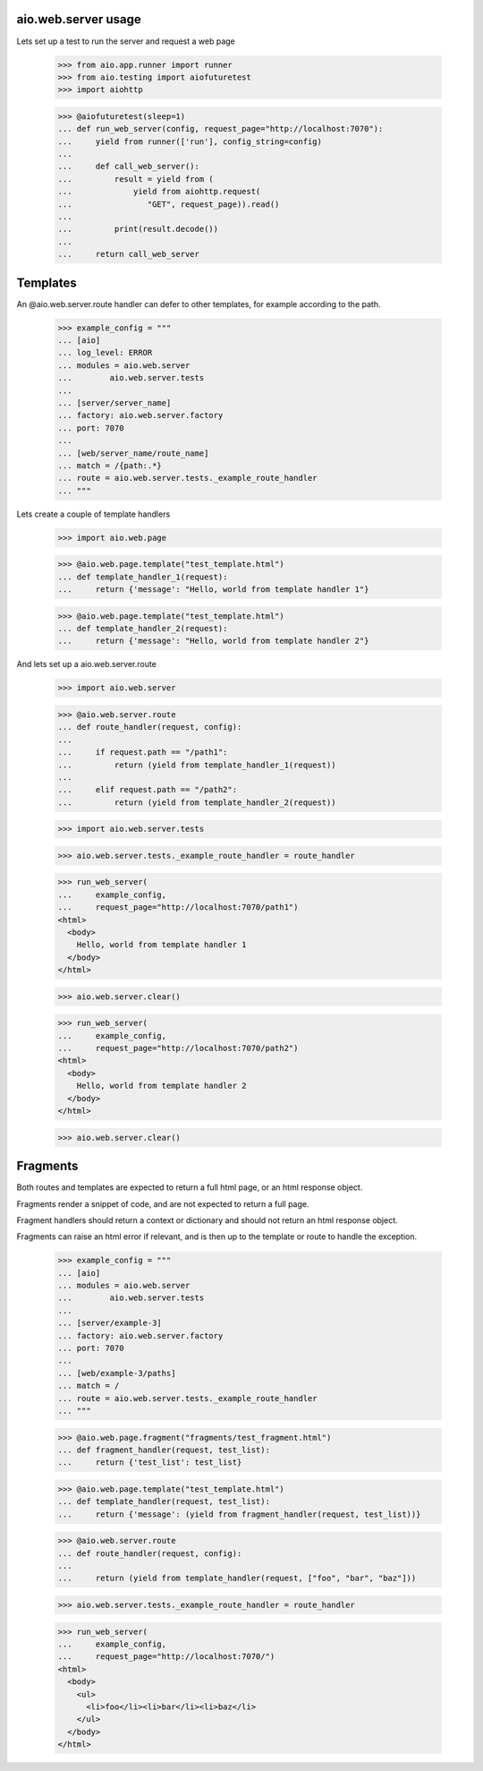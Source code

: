 aio.web.server usage
--------------------

Lets set up a test to run the server and request a web page

  >>> from aio.app.runner import runner    
  >>> from aio.testing import aiofuturetest
  >>> import aiohttp  

  >>> @aiofuturetest(sleep=1)
  ... def run_web_server(config, request_page="http://localhost:7070"):
  ...     yield from runner(['run'], config_string=config)
  ... 
  ...     def call_web_server():
  ...         result = yield from (
  ...             yield from aiohttp.request(
  ...                "GET", request_page)).read()
  ... 
  ...         print(result.decode())
  ... 
  ...     return call_web_server


Templates
---------
  
An @aio.web.server.route handler can defer to other templates, for example according to the path.

  >>> example_config = """
  ... [aio]
  ... log_level: ERROR
  ... modules = aio.web.server
  ...        aio.web.server.tests  
  ... 
  ... [server/server_name]
  ... factory: aio.web.server.factory
  ... port: 7070
  ... 
  ... [web/server_name/route_name]
  ... match = /{path:.*}
  ... route = aio.web.server.tests._example_route_handler
  ... """

Lets create a couple of template handlers

  >>> import aio.web.page

  >>> @aio.web.page.template("test_template.html")    
  ... def template_handler_1(request):  
  ...     return {'message': "Hello, world from template handler 1"}

  >>> @aio.web.page.template("test_template.html")  
  ... def template_handler_2(request):
  ...     return {'message': "Hello, world from template handler 2"}  


And lets set up a aio.web.server.route

  >>> import aio.web.server

  >>> @aio.web.server.route
  ... def route_handler(request, config):
  ... 
  ...     if request.path == "/path1":
  ...         return (yield from template_handler_1(request))
  ... 
  ...     elif request.path == "/path2":
  ...         return (yield from template_handler_2(request))

  >>> import aio.web.server.tests

  >>> aio.web.server.tests._example_route_handler = route_handler
  
  >>> run_web_server(
  ...     example_config,
  ...     request_page="http://localhost:7070/path1")  
  <html>
    <body>
      Hello, world from template handler 1
    </body>
  </html>

  >>> aio.web.server.clear()
  
  >>> run_web_server(
  ...     example_config,
  ...     request_page="http://localhost:7070/path2")  
  <html>
    <body>
      Hello, world from template handler 2
    </body>
  </html>

  >>> aio.web.server.clear()


Fragments
---------

Both routes and templates are expected to return a full html page, or an html response object.

Fragments render a snippet of code, and are not expected to return a full page.

Fragment handlers should return a context or dictionary and should not return an html response object.

Fragments can raise an html error if relevant, and is then up to the template or route to handle the exception.

  >>> example_config = """
  ... [aio]
  ... modules = aio.web.server
  ...        aio.web.server.tests  
  ... 
  ... [server/example-3]
  ... factory: aio.web.server.factory
  ... port: 7070
  ... 
  ... [web/example-3/paths]
  ... match = /
  ... route = aio.web.server.tests._example_route_handler
  ... """

  >>> @aio.web.page.fragment("fragments/test_fragment.html")    
  ... def fragment_handler(request, test_list):  
  ...     return {'test_list': test_list}

  >>> @aio.web.page.template("test_template.html")  
  ... def template_handler(request, test_list):
  ...     return {'message': (yield from fragment_handler(request, test_list))}  

  >>> @aio.web.server.route
  ... def route_handler(request, config):
  ... 
  ...     return (yield from template_handler(request, ["foo", "bar", "baz"]))

  >>> aio.web.server.tests._example_route_handler = route_handler
  
  >>> run_web_server(
  ...     example_config,
  ...     request_page="http://localhost:7070/")  
  <html>
    <body>
      <ul>
        <li>foo</li><li>bar</li><li>baz</li>
      </ul>
    </body>
  </html>
